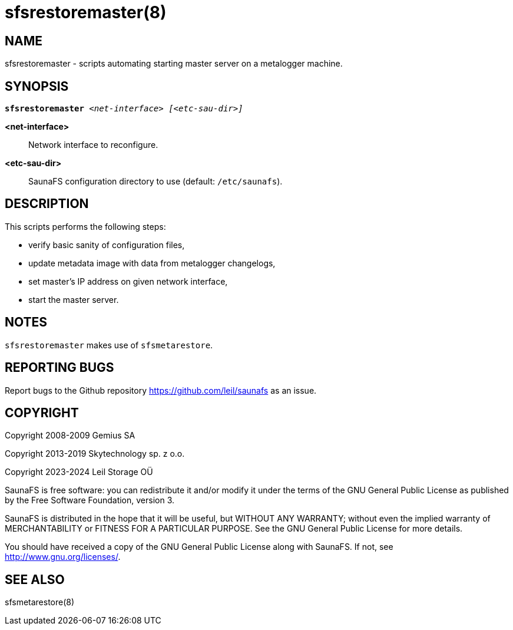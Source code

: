 sfsrestoremaster(8)
===================

== NAME

sfsrestoremaster - scripts automating starting master server on a metalogger machine.

== SYNOPSIS

[verse]
*sfsrestoremaster* '<net-interface>' '[<etc-sau-dir>]'

*<net-interface>*::
Network interface to reconfigure.

*<etc-sau-dir>*::
SaunaFS configuration directory to use (default: `/etc/saunafs`).

== DESCRIPTION

This scripts performs the following steps:

* verify basic sanity of configuration files,
* update metadata image with data from metalogger changelogs,
* set master's IP address on given network interface,
* start the master server.

== NOTES

`sfsrestoremaster` makes use of `sfsmetarestore`.

== REPORTING BUGS

Report bugs to the Github repository <https://github.com/leil/saunafs> as an
issue.

== COPYRIGHT

Copyright 2008-2009 Gemius SA

Copyright 2013-2019 Skytechnology sp. z o.o.

Copyright 2023-2024 Leil Storage OÜ

SaunaFS is free software: you can redistribute it and/or modify it under the
terms of the GNU General Public License as published by the Free Software
Foundation, version 3.

SaunaFS is distributed in the hope that it will be useful, but WITHOUT ANY
WARRANTY; without even the implied warranty of MERCHANTABILITY or FITNESS FOR A
PARTICULAR PURPOSE. See the GNU General Public License for more details.

You should have received a copy of the GNU General Public License along with
SaunaFS. If not, see <http://www.gnu.org/licenses/>.

== SEE ALSO

sfsmetarestore(8)
